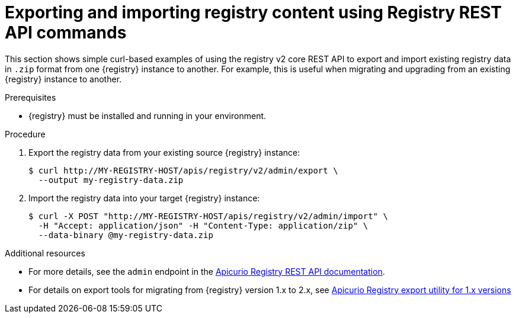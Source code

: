 // Metadata created by nebel
// ParentAssemblies: assemblies/getting-started/as_managing-registry-artifacts.adoc

[id="exporting-importing-using-rest-api"]
= Exporting and importing registry content using Registry REST API commands

[role="_abstract"]
This section shows simple curl-based examples of using the registry v2 core REST API to export and import existing registry data in `.zip` format from one {registry} instance to another. For example, this is useful when migrating and upgrading from an existing {registry} instance to another. 

.Prerequisites

* {registry} must be installed and running in your environment. 

.Procedure

. Export the registry data from your existing source {registry} instance:
+
[source,bash]
----
$ curl http://MY-REGISTRY-HOST/apis/registry/v2/admin/export \ 
  --output my-registry-data.zip
----
+
ifdef::apicurio-registry[]
`MY-REGISTRY-HOST` is the host name on which the source {registry} is deployed. For example: `\http://my-source-registry:8080`.
endif::[]

ifdef::rh-service-registry[]
`MY-REGISTRY-HOST` is the host name on which the source {registry} is deployed. For example: `my-cluster-source-registry-myproject.example.com`. 
endif::[]

. Import the registry data into your target {registry} instance:
+
[source,bash]
----
$ curl -X POST "http://MY-REGISTRY-HOST/apis/registry/v2/admin/import" \ 
  -H "Accept: application/json" -H "Content-Type: application/zip" \ 
  --data-binary @my-registry-data.zip
----
+
ifdef::apicurio-registry[]
`MY-REGISTRY-HOST` is the host name on which the target {registry} is deployed. For example: `\http://my-target-registry:8080`.
endif::[]

ifdef::rh-service-registry[]
`MY-REGISTRY-HOST` is the host name on which the target {registry} is deployed. For example: `my-cluster-target-registry-myproject.example.com`. 
endif::[]


[role="_additional-resources"]
.Additional resources
* For more details, see the `admin` endpoint in the link:{attachmentsdir}/registry-rest-api.htm[Apicurio Registry REST API documentation].
* For details on export tools for migrating from {registry} version 1.x to 2.x, see link:https://github.com/Apicurio/apicurio-registry/tree/master/utils/exportV1[Apicurio Registry export utility for 1.x versions]
